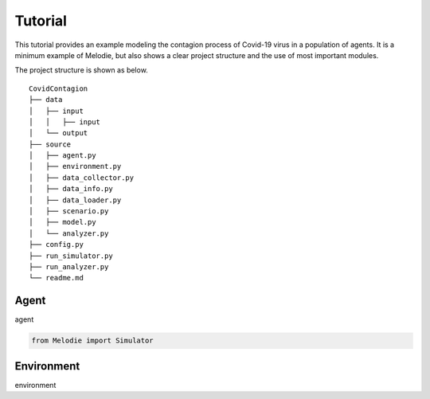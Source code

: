 
Tutorial
========

This tutorial provides an example modeling the contagion process of Covid-19 virus in a population of agents.
It is a minimum example of Melodie, but also shows a clear project structure and the use of most important modules.

The project structure is shown as below.

::

    CovidContagion
    ├── data
    │   ├── input
    │   │   ├── input
    │   └── output
    ├── source
    │   ├── agent.py
    │   ├── environment.py
    │   ├── data_collector.py
    │   ├── data_info.py
    │   ├── data_loader.py
    │   ├── scenario.py
    │   ├── model.py
    │   └── analyzer.py
    ├── config.py
    ├── run_simulator.py
    ├── run_analyzer.py
    └── readme.md

Agent
_____

agent

.. code-block:: Python

   from Melodie import Simulator

Environment
___________

environment





